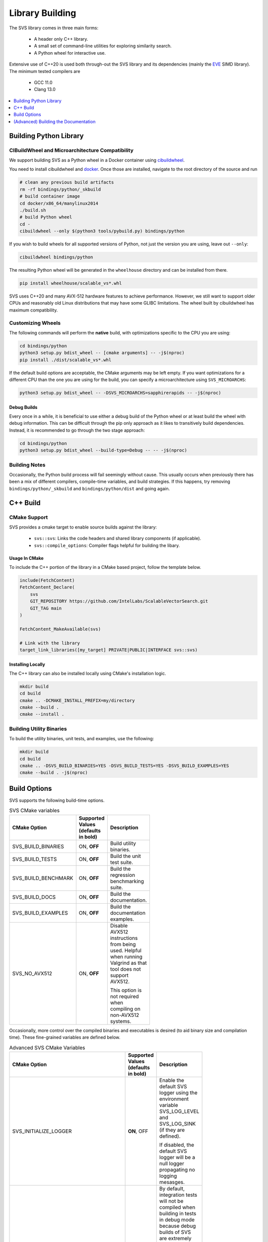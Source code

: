 .. _build:

Library Building
****************
The SVS library comes in three main forms:

    * A header only C++ library.
    * A small set of command-line utilities for exploring similarity search.
    * A Python wheel for interactive use.

Extensive use of C++20 is used both through-out the SVS library and its dependencies (mainly the `EVE <https://github.com/jfalcou/eve>`_ SIMD library).
The minimum tested compilers are

    * GCC 11.0
    * Clang 13.0

.. contents::
   :local:
   :depth: 1


.. _building_python_library:

Building Python Library
=======================

.. _build_cibuildwheel:

CIBuildWheel and Microarchitecture Compatibility
------------------------------------------------

We support building SVS as a Python wheel in a Docker container using `cibuildwheel <https://cibuildwheel.pypa.io>`_.

You need to install cibuildwheel and `docker <https://docs.docker.com/engine/install/>`_.
Once those are installed, navigate to the root directory of the source and run

.. code-block:: sh

    # clean any previous build artifacts
    rm -rf bindings/python/_skbuild
    # build container image
    cd docker/x86_64/manylinux2014
    ./build.sh
    # build Python wheel
    cd -
    cibuildwheel --only $(python3 tools/pybuild.py) bindings/python

If you wish to build wheels for all supported versions of Python, not just the version you are using, leave out ``--only``:

.. code-block:: sh

    cibuildwheel bindings/python

The resulting Python wheel will be generated in the ``wheelhouse`` directory and can be installed from there.

.. code-block:: sh

    pip install wheelhouse/scalable_vs*.whl


SVS uses C++20 and many AVX-512 hardware features to achieve performance.
However, we still want to support older CPUs and reasonably old Linux distributions that may have some GLIBC limitations.
The wheel built by cibuildwheel has maximum compatibility.


Customizing Wheels
------------------

The following commands will perform the **native** build, with optimizations specific to the CPU you are using:

.. code-block:: sh

   cd bindings/python
   python3 setup.py bdist_wheel -- [cmake arguments] -- -j$(nproc)
   pip install ./dist/scalable_vs*.whl

If the default build options are acceptable, the CMake arguments may be left empty. If you want optimizations for a different CPU than the one you are using for the build, you can specify a microarchitecture using ``SVS_MICROARCHS``:

.. code-block:: sh

   python3 setup.py bdist_wheel -- -DSVS_MICROARCHS=sapphirerapids -- -j$(nproc)


Debug Builds
^^^^^^^^^^^^

Every once in a while, it is beneficial to use either a debug build of the Python wheel or at least build the wheel with debug information.
This can be difficult through the pip only approach as it likes to transitively build dependencies.
Instead, it is recommended to go through the two stage approach:

.. code-block:: sh

   cd bindings/python
   python3 setup.py bdist_wheel --build-type=Debug -- -- -j$(nproc)

Building Notes
--------------

Occasionally, the Python build process will fail seemingly without cause.
This usually occurs when previously there has been a mix of different compilers, compile-time variables, and build strategies.
If this happens, try removing ``bindings/python/_skbuild`` and ``bindings/python/dist`` and going again.

C++ Build
=========

.. _cpp_cmake_support:

CMake Support
-------------

SVS provides a cmake target to enable source builds against the library:

    * ``svs::svs``: Links the code headers and shared library components (if applicable).
    * ``svs::compile_options``: Compiler flags helpful for building the libary.

Usage In CMake
^^^^^^^^^^^^^^

To include the C++ portion of the library in a CMake based project, follow the template below.

.. code-block:: cmake

    include(FetchContent)
    FetchContent_Declare(
        svs
        GIT_REPOSITORY https://github.com/IntelLabs/ScalableVectorSearch.git
        GIT_TAG main
    )

    FetchContent_MakeAvailable(svs)

    # Link with the library
    target_link_libraries([my_target] PRIVATE|PUBLIC|INTERFACE svs::svs)

Installing Locally
^^^^^^^^^^^^^^^^^^

The C++ library can also be installed locally using CMake's installation logic.

.. code-block:: sh

   mkdir build
   cd build
   cmake .. -DCMAKE_INSTALL_PREFIX=my/directory
   cmake --build .
   cmake --install .


Building Utility Binaries
-------------------------

To build the utility binaries, unit tests, and examples, use the following:

.. code-block:: sh

    mkdir build
    cd build
    cmake .. -DSVS_BUILD_BINARIES=YES -DSVS_BUILD_TESTS=YES -DSVS_BUILD_EXAMPLES=YES
    cmake --build . -j$(nproc)

Build Options
=============

SVS supports the following build-time options.

.. table:: SVS CMake variables
    :width: 100

    +---------------------+--------------------+-----------------------------------------------+
    | CMake Option        | Supported Values   | Description                                   |
    |                     | (defaults in bold) |                                               |
    +=====================+====================+===============================================+
    | SVS_BUILD_BINARIES  | ON, **OFF**        | Build utility binaries.                       |
    +---------------------+--------------------+-----------------------------------------------+
    | SVS_BUILD_TESTS     | ON, **OFF**        | Build the unit test suite.                    |
    +---------------------+--------------------+-----------------------------------------------+
    | SVS_BUILD_BENCHMARK | ON, **OFF**        | Build the regression benchmarking suite.      |
    +---------------------+--------------------+-----------------------------------------------+
    | SVS_BUILD_DOCS      | ON, **OFF**        | Build the documentation.                      |
    +---------------------+--------------------+-----------------------------------------------+
    | SVS_BUILD_EXAMPLES  | ON, **OFF**        | Build the documentation examples.             |
    +---------------------+--------------------+-----------------------------------------------+
    | SVS_NO_AVX512       | ON, **OFF**        | Disable AVX512 instructions from being used.  |
    |                     |                    | Helpful when running Valgrind as that tool    |
    |                     |                    | does not support AVX512.                      |
    |                     |                    |                                               |
    |                     |                    | This option is not required when compiling on |
    |                     |                    | non-AVX512 systems.                           |
    +---------------------+--------------------+-----------------------------------------------+

Occasionally, more control over the compiled binaries and executables is desired (to aid binary size and compilation time).
These fine-grained variables are defined below.

.. table:: Advanced SVS CMake Variables
    :width: 100

    +-------------------------------------+--------------------+-----------------------------------------------+
    | CMake Option                        | Supported Values   | Description                                   |
    |                                     | (defaults in bold) |                                               |
    +=====================================+====================+===============================================+
    | SVS_INITIALIZE_LOGGER               | **ON**, OFF        | Enable the default SVS logger using the       |
    |                                     |                    | environment variable SVS_LOG_LEVEL and        |
    |                                     |                    | SVS_LOG_SINK (if they are defined).           |
    |                                     |                    |                                               |
    |                                     |                    | If disabled, the default SVS logger will be   |
    |                                     |                    | a null logger propagating no logging mesasges.|
    +-------------------------------------+--------------------+-----------------------------------------------+
    | SVS_FORCE_INTEGRATION_TESTS         | ON, **OFF**        | By default, integration tests will not be     |
    |                                     |                    | compiled when building in tests in debug mode |
    |                                     |                    | because debug builds of SVS are extremely     |
    |                                     |                    | slow.                                         |
    |                                     |                    |                                               |
    |                                     |                    | Setting this variable equal forces inclusion  |
    |                                     |                    | of integration tests in the test binary.      |
    |                                     |                    |                                               |
    |                                     |                    | This variable has no effect if                |
    |                                     |                    | ``SVS_BUILD_TESTS == OFF``.                   |
    +-------------------------------------+--------------------+-----------------------------------------------+
    | SVS_BUILD_BENCHMARK_TEST_GENERATORS | ON, **OFF**        | Build the routines that generate              |
    |                                     |                    | :ref:`reference <testing>` results for        |
    |                                     |                    | integration tests.                            |
    |                                     |                    |                                               |
    |                                     |                    | This is left off be default to reduce compile |
    |                                     |                    | times for the benchmark suite.                |
    +-------------------------------------+--------------------+-----------------------------------------------+
    | SVS_EXPERIMENTAL_BUILD_CUSTOM_MKL   | ON, **OFF**        | If the included modules have MKL has a        |
    |                                     |                    | dependency, this option will create a custom  |
    |                                     |                    | MKL shared-library using only the symbols     |
    |                                     |                    | needed by SVS.                                |
    |                                     |                    |                                               |
    |                                     |                    | This allows for compiled SVS executables to   |
    |                                     |                    | be portable.                                  |
    +-------------------------------------+--------------------+-----------------------------------------------+

The following variables can be found in CMake files but are intended for development and debug purposes.
As such, they are subject to change without notice.
Please avoid using them.

+---------------------------------+--------------------+-----------------------------------------------+
| SVS_EXPERIMENTAL_CHECK_BOUNDS   | ON, **OFF**        | Enable bounds checking on some data structure |
|                                 |                    | accesses. Can be helpful for debugging        |
|                                 |                    | out-of-bounds accesses.                       |
+---------------------------------+--------------------+-----------------------------------------------+
| SVS_EXPERIMENTAL_CLANG_TIDY     | ON, **OFF**        | Enable the clang-tidy static analyzer on the  |
|                                 |                    | utility binaries.                             |
|                                 |                    |                                               |
|                                 |                    | Requires ``SVS_BUILD_BINARIES=ON`` to be      |
|                                 |                    | effective.                                    |
+---------------------------------+--------------------+-----------------------------------------------+


Details on multi-arch support
-----------------------------

The cibuildwheel environment sets the ``SVS_MULTIARCH`` environment variable before triggering the build of the library.
The file ``bindings/python/setup.py`` file observes this variable and passes a list of micro-architectures to the CMake build system.
CMake will then compiler a version of the backend shared library for each given micro-architecture using that micro-architecture name as a suffix.
At run-time, the Python library will detect the CPU it is currently running on and attempt to load the most compatible shared libary.
See :ref:`this section <python_backend>` for details on backend inspection and selection.

(Advanced) Building the Documentation
=====================================

Library documentation is generated using `doxygen <https://www.doxygen.nl/>`_ to generate documentation for C++ code and `sphinx <https://www.sphinx-doc.org/en/master/>`_ to generate Python documentation and assemble the final website.

Prerequisites
-------------

The following prerequisites are required:

* Python documentation dependencies. These can be installed using

.. code-block:: sh

   pip install -U -r docs/requirements.txt

* Doxygen version 1.9.2 or higher (for C++ 20 support).
  Precompiled binaries are available `at this link <https://www.doxygen.nl/download.html>`_.

* The svs :ref:`Python module <building_python_library>` built and installed.

Building
--------

Run the following series of commands to set-up and build the documentation.

.. code-block:: sh

    mkdir build_doc && cd build_doc
    cmake .. -DSVS_BUILD_DOCS=YES -DDoxygen_ROOT="path/to/doxygen/bin"
    make

Alternatively, if svs has been installed in a non-standard directory, the final command will be

.. code-block:: sh

   PYTHONPATH="path/to/svs/dir" make
